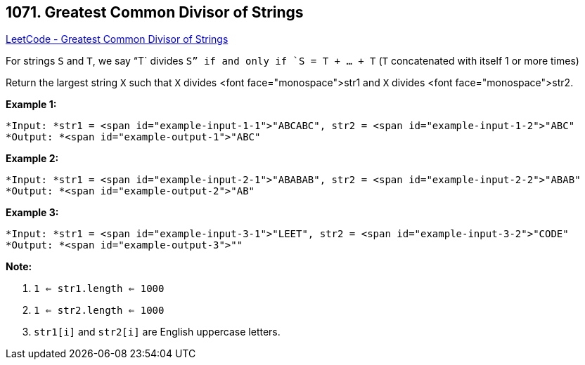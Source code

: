 == 1071. Greatest Common Divisor of Strings

https://leetcode.com/problems/greatest-common-divisor-of-strings/[LeetCode - Greatest Common Divisor of Strings]

For strings `S` and `T`, we say "`T` divides `S`" if and only if `S = T + ... + T`  (`T` concatenated with itself 1 or more times)

Return the largest string `X` such that `X` divides <font face="monospace">str1 and `X` divides <font face="monospace">str2.

 

*Example 1:*

[subs="verbatim,quotes"]
----
*Input: *str1 = <span id="example-input-1-1">"ABCABC", str2 = <span id="example-input-1-2">"ABC"
*Output: *<span id="example-output-1">"ABC"
----

*Example 2:*

[subs="verbatim,quotes"]
----
*Input: *str1 = <span id="example-input-2-1">"ABABAB", str2 = <span id="example-input-2-2">"ABAB"
*Output: *<span id="example-output-2">"AB"
----

*Example 3:*

[subs="verbatim,quotes"]
----
*Input: *str1 = <span id="example-input-3-1">"LEET", str2 = <span id="example-input-3-2">"CODE"
*Output: *<span id="example-output-3">""
----

 

*Note:*


. `1 <= str1.length <= 1000`
. `1 <= str2.length <= 1000`
. `str1[i]` and `str2[i]` are English uppercase letters.


